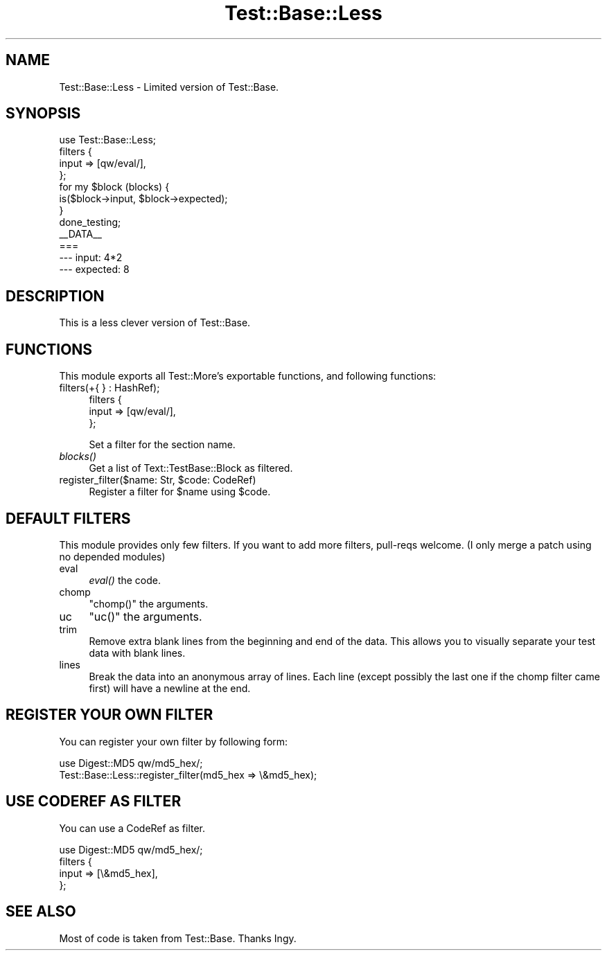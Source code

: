 .\" Automatically generated by Pod::Man 4.09 (Pod::Simple 3.35)
.\"
.\" Standard preamble:
.\" ========================================================================
.de Sp \" Vertical space (when we can't use .PP)
.if t .sp .5v
.if n .sp
..
.de Vb \" Begin verbatim text
.ft CW
.nf
.ne \\$1
..
.de Ve \" End verbatim text
.ft R
.fi
..
.\" Set up some character translations and predefined strings.  \*(-- will
.\" give an unbreakable dash, \*(PI will give pi, \*(L" will give a left
.\" double quote, and \*(R" will give a right double quote.  \*(C+ will
.\" give a nicer C++.  Capital omega is used to do unbreakable dashes and
.\" therefore won't be available.  \*(C` and \*(C' expand to `' in nroff,
.\" nothing in troff, for use with C<>.
.tr \(*W-
.ds C+ C\v'-.1v'\h'-1p'\s-2+\h'-1p'+\s0\v'.1v'\h'-1p'
.ie n \{\
.    ds -- \(*W-
.    ds PI pi
.    if (\n(.H=4u)&(1m=24u) .ds -- \(*W\h'-12u'\(*W\h'-12u'-\" diablo 10 pitch
.    if (\n(.H=4u)&(1m=20u) .ds -- \(*W\h'-12u'\(*W\h'-8u'-\"  diablo 12 pitch
.    ds L" ""
.    ds R" ""
.    ds C` ""
.    ds C' ""
'br\}
.el\{\
.    ds -- \|\(em\|
.    ds PI \(*p
.    ds L" ``
.    ds R" ''
.    ds C`
.    ds C'
'br\}
.\"
.\" Escape single quotes in literal strings from groff's Unicode transform.
.ie \n(.g .ds Aq \(aq
.el       .ds Aq '
.\"
.\" If the F register is >0, we'll generate index entries on stderr for
.\" titles (.TH), headers (.SH), subsections (.SS), items (.Ip), and index
.\" entries marked with X<> in POD.  Of course, you'll have to process the
.\" output yourself in some meaningful fashion.
.\"
.\" Avoid warning from groff about undefined register 'F'.
.de IX
..
.if !\nF .nr F 0
.if \nF>0 \{\
.    de IX
.    tm Index:\\$1\t\\n%\t"\\$2"
..
.    if !\nF==2 \{\
.        nr % 0
.        nr F 2
.    \}
.\}
.\"
.\" Accent mark definitions (@(#)ms.acc 1.5 88/02/08 SMI; from UCB 4.2).
.\" Fear.  Run.  Save yourself.  No user-serviceable parts.
.    \" fudge factors for nroff and troff
.if n \{\
.    ds #H 0
.    ds #V .8m
.    ds #F .3m
.    ds #[ \f1
.    ds #] \fP
.\}
.if t \{\
.    ds #H ((1u-(\\\\n(.fu%2u))*.13m)
.    ds #V .6m
.    ds #F 0
.    ds #[ \&
.    ds #] \&
.\}
.    \" simple accents for nroff and troff
.if n \{\
.    ds ' \&
.    ds ` \&
.    ds ^ \&
.    ds , \&
.    ds ~ ~
.    ds /
.\}
.if t \{\
.    ds ' \\k:\h'-(\\n(.wu*8/10-\*(#H)'\'\h"|\\n:u"
.    ds ` \\k:\h'-(\\n(.wu*8/10-\*(#H)'\`\h'|\\n:u'
.    ds ^ \\k:\h'-(\\n(.wu*10/11-\*(#H)'^\h'|\\n:u'
.    ds , \\k:\h'-(\\n(.wu*8/10)',\h'|\\n:u'
.    ds ~ \\k:\h'-(\\n(.wu-\*(#H-.1m)'~\h'|\\n:u'
.    ds / \\k:\h'-(\\n(.wu*8/10-\*(#H)'\z\(sl\h'|\\n:u'
.\}
.    \" troff and (daisy-wheel) nroff accents
.ds : \\k:\h'-(\\n(.wu*8/10-\*(#H+.1m+\*(#F)'\v'-\*(#V'\z.\h'.2m+\*(#F'.\h'|\\n:u'\v'\*(#V'
.ds 8 \h'\*(#H'\(*b\h'-\*(#H'
.ds o \\k:\h'-(\\n(.wu+\w'\(de'u-\*(#H)/2u'\v'-.3n'\*(#[\z\(de\v'.3n'\h'|\\n:u'\*(#]
.ds d- \h'\*(#H'\(pd\h'-\w'~'u'\v'-.25m'\f2\(hy\fP\v'.25m'\h'-\*(#H'
.ds D- D\\k:\h'-\w'D'u'\v'-.11m'\z\(hy\v'.11m'\h'|\\n:u'
.ds th \*(#[\v'.3m'\s+1I\s-1\v'-.3m'\h'-(\w'I'u*2/3)'\s-1o\s+1\*(#]
.ds Th \*(#[\s+2I\s-2\h'-\w'I'u*3/5'\v'-.3m'o\v'.3m'\*(#]
.ds ae a\h'-(\w'a'u*4/10)'e
.ds Ae A\h'-(\w'A'u*4/10)'E
.    \" corrections for vroff
.if v .ds ~ \\k:\h'-(\\n(.wu*9/10-\*(#H)'\s-2\u~\d\s+2\h'|\\n:u'
.if v .ds ^ \\k:\h'-(\\n(.wu*10/11-\*(#H)'\v'-.4m'^\v'.4m'\h'|\\n:u'
.    \" for low resolution devices (crt and lpr)
.if \n(.H>23 .if \n(.V>19 \
\{\
.    ds : e
.    ds 8 ss
.    ds o a
.    ds d- d\h'-1'\(ga
.    ds D- D\h'-1'\(hy
.    ds th \o'bp'
.    ds Th \o'LP'
.    ds ae ae
.    ds Ae AE
.\}
.rm #[ #] #H #V #F C
.\" ========================================================================
.\"
.IX Title "Test::Base::Less 3"
.TH Test::Base::Less 3 "2017-10-02" "perl v5.26.1" "User Contributed Perl Documentation"
.\" For nroff, turn off justification.  Always turn off hyphenation; it makes
.\" way too many mistakes in technical documents.
.if n .ad l
.nh
.SH "NAME"
Test::Base::Less \- Limited version of Test::Base.
.SH "SYNOPSIS"
.IX Header "SYNOPSIS"
.Vb 1
\&    use Test::Base::Less;
\&
\&    filters {
\&        input => [qw/eval/],
\&    };
\&
\&    for my $block (blocks) {
\&        is($block\->input, $block\->expected);
\&    }
\&    done_testing;
\&
\&    _\|_DATA_\|_
\&
\&    ===
\&    \-\-\- input: 4*2
\&    \-\-\- expected: 8
.Ve
.SH "DESCRIPTION"
.IX Header "DESCRIPTION"
This is a less clever version of Test::Base.
.SH "FUNCTIONS"
.IX Header "FUNCTIONS"
This module exports all Test::More's exportable functions, and following functions:
.IP "filters(+{ } : HashRef);" 4
.IX Item "filters(+{ } : HashRef);"
.Vb 3
\&    filters {
\&        input => [qw/eval/],
\&    };
.Ve
.Sp
Set a filter for the section name.
.IP "\fIblocks()\fR" 4
.IX Item "blocks()"
Get a list of Text::TestBase::Block as filtered.
.ie n .IP "register_filter($name: Str, $code: CodeRef)" 4
.el .IP "register_filter($name: Str, \f(CW$code:\fR CodeRef)" 4
.IX Item "register_filter($name: Str, $code: CodeRef)"
Register a filter for \f(CW$name\fR using \f(CW$code\fR.
.SH "DEFAULT FILTERS"
.IX Header "DEFAULT FILTERS"
This module provides only few filters. If you want to add more filters, pull-reqs welcome.
(I only merge a patch using no depended modules)
.IP "eval" 4
.IX Item "eval"
\&\fIeval()\fR the code.
.IP "chomp" 4
.IX Item "chomp"
\&\f(CW\*(C`chomp()\*(C'\fR the arguments.
.IP "uc" 4
.IX Item "uc"
\&\f(CW\*(C`uc()\*(C'\fR the arguments.
.IP "trim" 4
.IX Item "trim"
Remove extra blank lines from the beginning and end of the data. This
allows you to visually separate your test data with blank lines.
.IP "lines" 4
.IX Item "lines"
Break the data into an anonymous array of lines.
Each line (except possibly the last one if the chomp filter came first)
will have a newline at the end.
.SH "REGISTER YOUR OWN FILTER"
.IX Header "REGISTER YOUR OWN FILTER"
You can register your own filter by following form:
.PP
.Vb 2
\&    use Digest::MD5 qw/md5_hex/;
\&    Test::Base::Less::register_filter(md5_hex => \e&md5_hex);
.Ve
.SH "USE CODEREF AS FILTER"
.IX Header "USE CODEREF AS FILTER"
You can use a CodeRef as filter.
.PP
.Vb 4
\&    use Digest::MD5 qw/md5_hex/;
\&    filters {
\&        input => [\e&md5_hex],
\&    };
.Ve
.SH "SEE ALSO"
.IX Header "SEE ALSO"
Most of code is taken from Test::Base. Thanks Ingy.
